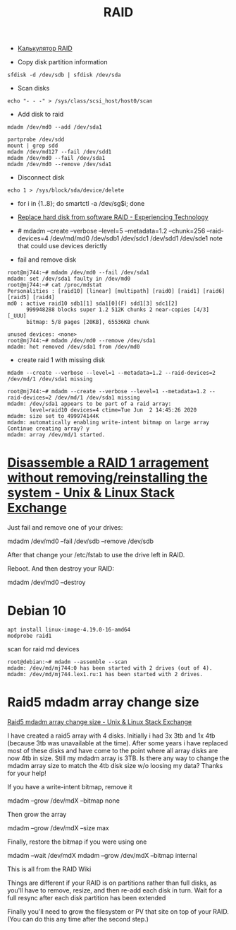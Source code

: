 :PROPERTIES:
:ID:       faa318df-a124-4624-bf47-7551319a9d6b
:END:
#+title: RAID

- [[https://altastor.ru/apps/raidcalc/][Калькулятор RAID]]

- Copy disk partition information
: sfdisk -d /dev/sdb | sfdisk /dev/sda

- Scan disks
: echo "- - -" > /sys/class/scsi_host/host0/scan

- Add disk to raid
: mdadm /dev/md0 --add /dev/sda1

: partprobe /dev/sdd
: mount | grep sdd
: mdadm /dev/md127 --fail /dev/sdd1
: mdadm /dev/md0 --fail /dev/sda1
: mdadm /dev/md0 --remove /dev/sda1

- Disconnect disk
: echo 1 > /sys/block/sda/device/delete

- for i in {1..8}; do smartctl -a /dev/sg$i; done
- [[https://blog.tinned-software.net/replace-hard-disk-from-software-raid/][Replace hard disk from software RAID - Experiencing Technology]]
- # mdadm --create --verbose --level=5 --metadata=1.2 --chunk=256 --raid-devices=4 /dev/md/md0 /dev/sdb1 /dev/sdc1 /dev/sdd1 /dev/sde1
  note that could use devices derictly

- fail and remove disk
#+begin_example
root@mj744:~# mdadm /dev/md0 --fail /dev/sda1
mdadm: set /dev/sda1 faulty in /dev/md0
root@mj744:~# cat /proc/mdstat                                                                                                                                            
Personalities : [raid10] [linear] [multipath] [raid0] [raid1] [raid6] [raid5] [raid4]
md0 : active raid10 sdb1[1] sda1[0](F) sdd1[3] sdc1[2]                                                                                                                    
      999948288 blocks super 1.2 512K chunks 2 near-copies [4/3] [_UUU]
      bitmap: 5/8 pages [20KB], 65536KB chunk               
                             
unused devices: <none>                                          
root@mj744:~# mdadm /dev/md0 --remove /dev/sda1
mdadm: hot removed /dev/sda1 from /dev/md0
#+end_example

- create raid 1 with missing disk
: mdadm --create --verbose --level=1 --metadata=1.2 --raid-devices=2 /dev/md/1 /dev/sda1 missing
#+begin_example
root@mj744:~# mdadm --create --verbose --level=1 --metadata=1.2 --raid-devices=2 /dev/md/1 /dev/sda1 missing                                                              
mdadm: /dev/sda1 appears to be part of a raid array:
       level=raid10 devices=4 ctime=Tue Jun  2 14:45:26 2020
mdadm: size set to 499974144K
mdadm: automatically enabling write-intent bitmap on large array
Continue creating array? y
mdadm: array /dev/md/1 started.
#+end_example

* [[https://unix.stackexchange.com/questions/190264/disassemble-a-raid-1-arragement-without-removing-reinstalling-the-system][Disassemble a RAID 1 arragement without removing/reinstalling the system - Unix & Linux Stack Exchange]]
Just fail and remove one of your drives:

  mdadm /dev/md0 --fail /dev/sdb --remove /dev/sdb

After that change your /etc/fstab to use the drive left in RAID.

Reboot. And then destroy your RAID:

  mdadm /dev/md0 --destroy

* Debian 10

: apt install linux-image-4.19.0-16-amd64
: modprobe raid1

scan for raid md devices
#+begin_example
  root@debian:~# mdadm --assemble --scan
  mdadm: /dev/md/mj744:0 has been started with 2 drives (out of 4).
  mdadm: /dev/md/mj744.lex1.ru:1 has been started with 2 drives.
#+end_example

* Raid5 mdadm array change size

[[https://unix.stackexchange.com/questions/607104/raid5-mdadm-array-change-size][Raid5 mdadm array change size - Unix & Linux Stack Exchange]]

I have created a raid5 array with 4 disks. Initially i had 3x 3tb and 1x 4tb
(because 3tb was unavailable at the time). After some years i have replaced
most of these disks and have come to the point where all array disks are now
4tb in size. Still my mdadm array is 3TB. Is there any way to change the mdadm
array size to match the 4tb disk size w/o loosing my data? Thanks for your
help!

If you have a write-intent bitmap, remove it

  mdadm --grow /dev/mdX --bitmap none

Then grow the array

 mdadm --grow /dev/mdX --size max

Finally, restore the bitmap if you were using one

 mdadm --wait /dev/mdX
 mdadm --grow /dev/mdX --bitmap internal

This is all from the RAID Wiki

Things are different if your RAID is on partitions rather than full disks, as
you'll have to remove, resize, and then re-add each disk in turn. Wait for a
full resync after each disk partition has been extended

Finally you'll need to grow the filesystem or PV that site on top of your
RAID. (You can do this any time after the second step.)

